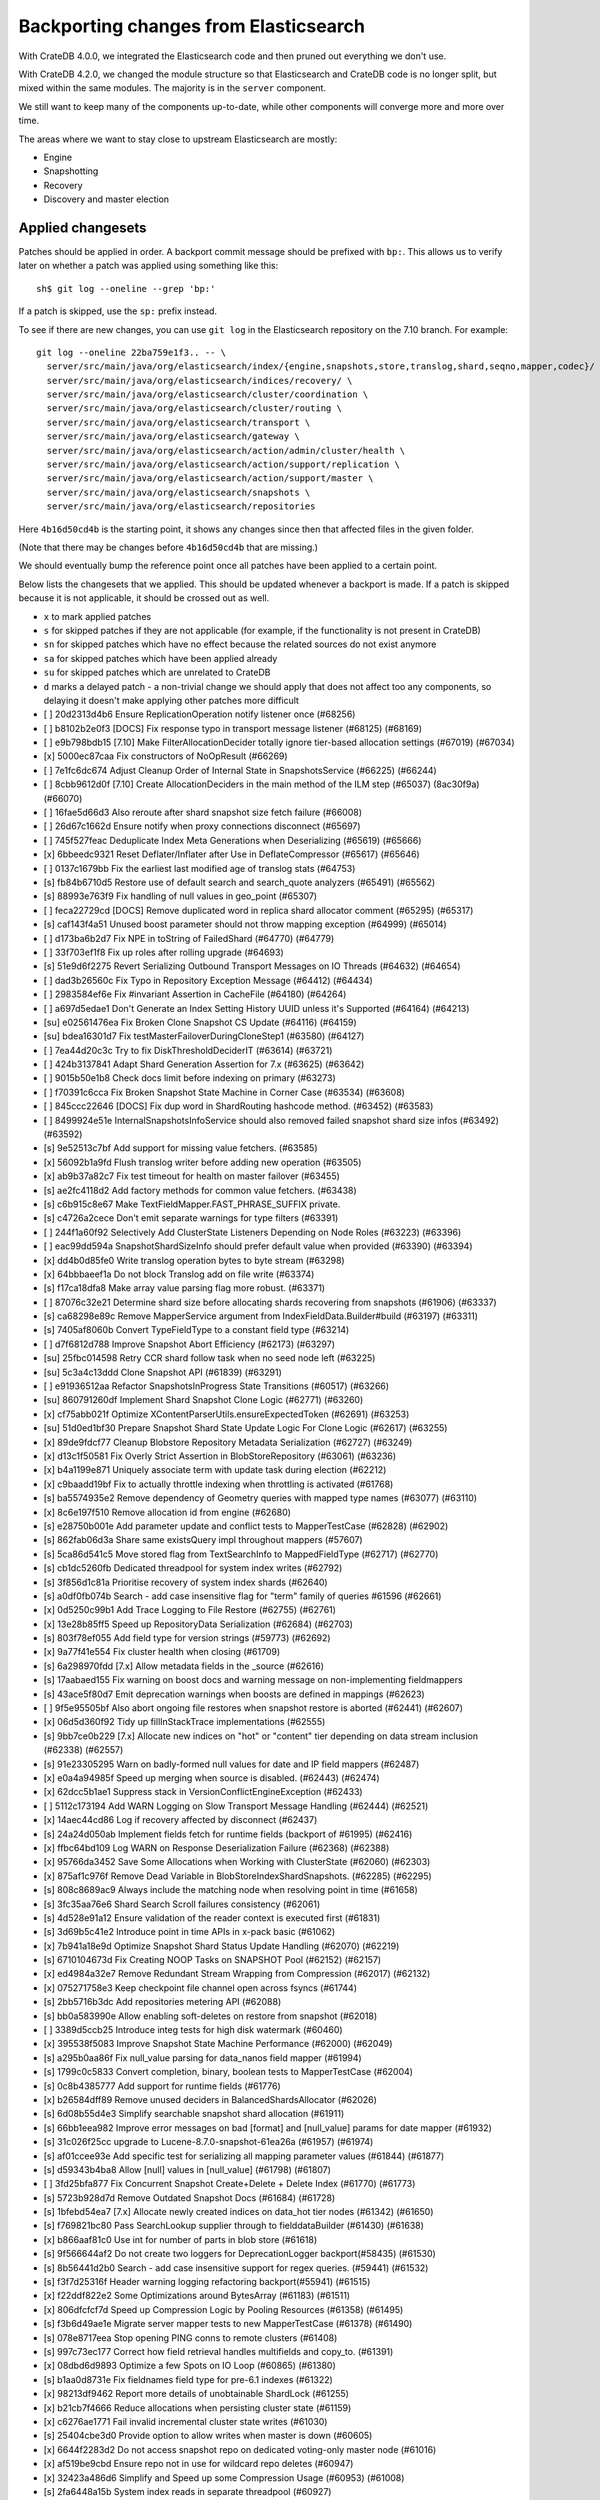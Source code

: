 ======================================
Backporting changes from Elasticsearch
======================================

With CrateDB 4.0.0, we integrated the Elasticsearch code and then pruned out
everything we don't use.

With CrateDB 4.2.0, we changed the module structure so that Elasticsearch and
CrateDB code is no longer split, but mixed within the same modules. The
majority is in the ``server`` component.

We still want to keep many of the components up-to-date, while other
components will converge more and more over time.

The areas where we want to stay close to upstream Elasticsearch are mostly:

- Engine
- Snapshotting
- Recovery
- Discovery and master election


Applied changesets
==================

Patches should be applied in order. A backport commit message should be
prefixed with ``bp:``. This allows us to verify later on whether a patch was
applied using something like this::

    sh$ git log --oneline --grep 'bp:'

If a patch is skipped, use the ``sp:`` prefix instead.

To see if there are new changes, you can use ``git log`` in the Elasticsearch
repository on the 7.10 branch. For example::

    git log --oneline 22ba759e1f3.. -- \
      server/src/main/java/org/elasticsearch/index/{engine,snapshots,store,translog,shard,seqno,mapper,codec}/ \
      server/src/main/java/org/elasticsearch/indices/recovery/ \
      server/src/main/java/org/elasticsearch/cluster/coordination \
      server/src/main/java/org/elasticsearch/cluster/routing \
      server/src/main/java/org/elasticsearch/transport \
      server/src/main/java/org/elasticsearch/gateway \
      server/src/main/java/org/elasticsearch/action/admin/cluster/health \
      server/src/main/java/org/elasticsearch/action/support/replication \
      server/src/main/java/org/elasticsearch/action/support/master \
      server/src/main/java/org/elasticsearch/snapshots \
      server/src/main/java/org/elasticsearch/repositories


Here ``4b16d50cd4b`` is the starting point, it shows any changes since then
that affected files in the given folder.

(Note that there may be changes before ``4b16d50cd4b`` that are missing.)

We should eventually bump the reference point once all patches have been
applied to a certain point.

Below lists the changesets that we applied. This should be updated whenever a
backport is made. If a patch is skipped because it is not applicable, it
should be crossed out as well.

- ``x`` to mark applied patches
- ``s`` for skipped patches if they are not applicable (for example, if the
  functionality is not present in CrateDB)
- ``sn`` for skipped patches which have no effect because the related sources
  do not exist anymore
- ``sa`` for skipped patches which have been applied already
- ``su`` for skipped patches which are unrelated to CrateDB
- ``d`` marks a delayed patch - a non-trivial change we should apply that
  does not affect too any components, so delaying it doesn't make applying
  other patches more difficult

- [ ] 20d2313d4b6 Ensure ReplicationOperation notify listener once (#68256)
- [ ] b8102b2e0f3 [DOCS] Fix response typo in transport message listener (#68125) (#68169)
- [ ] e9b798bdb15 [7.10] Make FilterAllocationDecider totally ignore tier-based allocation settings (#67019) (#67034)
- [x] 5000ec87caa Fix constructors of NoOpResult (#66269)
- [ ] 7e1fc6dc674 Adjust Cleanup Order of Internal State in SnapshotsService (#66225) (#66244)
- [ ] 8cbb9612d0f [7.10] Create AllocationDeciders in the main method of the ILM step (#65037) (8ac30f9a) (#66070)
- [ ] 16fae5d66d3 Also reroute after shard snapshot size fetch failure (#66008)
- [ ] 26d67c1662d Ensure notify when proxy connections disconnect (#65697)
- [ ] 745f527feac Deduplicate Index Meta Generations when Deserializing (#65619) (#65666)
- [x] 6bbeedc9321 Reset Deflater/Inflater after Use in DeflateCompressor (#65617) (#65646)
- [ ] 0137c1679bb Fix the earliest last modified age of translog stats (#64753)
- [s] fb84b6710d5 Restore use of default search and search_quote analyzers (#65491) (#65562)
- [s] 88993e763f9 Fix handling of null values in geo_point (#65307)
- [ ] feca22729cd [DOCS] Remove duplicated word in replica shard allocator comment (#65295) (#65317)
- [s] caf143f4a51 Unused boost parameter should not throw mapping exception (#64999) (#65014)
- [ ] d173ba6b2d7 Fix NPE in toString of FailedShard (#64770) (#64779)
- [ ] 33f703ef1f8 Fix up roles after rolling upgrade (#64693)
- [s] 51e9d6f2275 Revert Serializing Outbound Transport Messages on IO Threads (#64632) (#64654)
- [ ] dad3b26560c Fix Typo in Repository Exception Message (#64412) (#64434)
- [ ] 2983584ef6e Fix #invariant Assertion in CacheFile (#64180) (#64264)
- [ ] a697d5edae1 Don't Generate an Index Setting History UUID unless it's Supported (#64164) (#64213)
- [su] e02561476ea Fix Broken Clone Snapshot CS Update (#64116) (#64159)
- [su] bdea16301d7 Fix testMasterFailoverDuringCloneStep1 (#63580) (#64127)
- [ ] 7ea44d20c3c Try to fix DiskThresholdDeciderIT (#63614) (#63721)
- [ ] 424b3137841 Adapt Shard Generation Assertion for 7.x (#63625) (#63642)
- [ ] 9015b50e1b8 Check docs limit before indexing on primary (#63273)
- [ ] f70391c6cca Fix Broken Snapshot State Machine in Corner Case (#63534) (#63608)
- [ ] 845ccc22646 [DOCS] Fix dup word in ShardRouting hashcode method. (#63452) (#63583)
- [ ] 8499924e51e InternalSnapshotsInfoService should also removed failed snapshot shard size infos (#63492) (#63592)
- [s] 9e52513c7bf Add support for missing value fetchers. (#63585)
- [x] 56092b1a9fd Flush translog writer before adding new operation (#63505)
- [x] ab9b37a82c7 Fix test timeout for health on master failover (#63455)
- [s] ae2fc4118d2 Add factory methods for common value fetchers. (#63438)
- [s] c6b915c8e67 Make TextFieldMapper.FAST_PHRASE_SUFFIX private.
- [s] c4726a2cece Don't emit separate warnings for type filters (#63391)
- [ ] 244f1a60f92 Selectively Add ClusterState Listeners Depending on Node Roles (#63223) (#63396)
- [ ] eac99dd594a SnapshotShardSizeInfo should prefer default value when provided (#63390) (#63394)
- [x] dd4b0d85fe0 Write translog operation bytes to byte stream (#63298)
- [x] 64bbbaeef1a Do not block Translog add on file write (#63374)
- [s] f17ca18dfa8 Make array value parsing flag more robust. (#63371)
- [ ] 87076c32e21 Determine shard size before allocating shards recovering from snapshots (#61906) (#63337)
- [s] ca68298e89c Remove MapperService argument from IndexFieldData.Builder#build (#63197) (#63311)
- [s] 7405af8060b Convert TypeFieldType to a constant field type (#63214)
- [ ] d7f6812d788 Improve Snapshot Abort Efficiency (#62173) (#63297)
- [su] 25fbc014598 Retry CCR shard follow task when no seed node left (#63225)
- [su] 5c3a4c13ddd Clone Snapshot API (#61839) (#63291)
- [ ] e91936512aa Refactor SnapshotsInProgress State Transitions (#60517) (#63266)
- [su] 860791260df Implement Shard Snapshot Clone Logic (#62771) (#63260)
- [x] cf75abb021f Optimize XContentParserUtils.ensureExpectedToken (#62691) (#63253)
- [su] 51d0ed1bf30 Prepare Snapshot Shard State Update Logic For Clone Logic (#62617) (#63255)
- [x] 89de9fdcf77 Cleanup Blobstore Repository Metadata Serialization (#62727) (#63249)
- [x] d13c1f50581 Fix Overly Strict Assertion in BlobStoreRepository (#63061) (#63236)
- [x] b4a1199e871 Uniquely associate term with update task during election (#62212)
- [x] c9baadd19bf Fix to actually throttle indexing when throttling is activated (#61768)
- [s] ba5574935e2 Remove dependency of Geometry queries with mapped type names (#63077) (#63110)
- [x] 8c6e197f510 Remove allocation id from engine (#62680)
- [s] e28750b001e Add parameter update and conflict tests to MapperTestCase (#62828) (#62902)
- [s] 862fab06d3a Share same existsQuery impl throughout mappers (#57607)
- [s] 5ca86d541c5 Move stored flag from TextSearchInfo to MappedFieldType (#62717) (#62770)
- [s] cb1dc5260fb Dedicated threadpool for system index writes (#62792)
- [s] 3f856d1c81a Prioritise recovery of system index shards (#62640)
- [s] a0df0fb074b Search - add case insensitive flag for "term" family of queries #61596 (#62661)
- [x] 0d5250c99b1 Add Trace Logging to File Restore (#62755) (#62761)
- [x] 13e28b85ff5 Speed up RepositoryData Serialization (#62684) (#62703)
- [s] 803f78ef055 Add field type for version strings (#59773) (#62692)
- [x] 9a77f41e554 Fix cluster health when closing (#61709)
- [s] 6a298970fdd [7.x] Allow metadata fields in the _source (#62616)
- [s] 17aabaed155 Fix warning on boost docs and warning message on non-implementing fieldmappers
- [s] 43ace5f80d7 Emit deprecation warnings when boosts are defined in mappings (#62623)
- [ ] 9f5e95505bf Also abort ongoing file restores when snapshot restore is aborted (#62441) (#62607)
- [x] 06d5d360f92 Tidy up fillInStackTrace implementations (#62555)
- [s] 9bb7ce0b229 [7.x] Allocate new indices on "hot" or "content" tier depending on data stream inclusion (#62338) (#62557)
- [s] 91e23305295 Warn on badly-formed null values for date and IP field mappers (#62487)
- [x] e0a4a94985f Speed up merging when source is disabled. (#62443) (#62474)
- [x] 62dcc5b1ae1 Suppress stack in VersionConflictEngineException (#62433)
- [ ] 5112c173194 Add WARN Logging on Slow Transport Message Handling (#62444) (#62521)
- [x] 14aec44cd86 Log if recovery affected by disconnect (#62437)
- [s] 24a24d050ab Implement fields fetch for runtime fields (backport of #61995) (#62416)
- [x] ffbc64bd109 Log WARN on Response Deserialization Failure (#62368) (#62388)
- [x] 95766da3452 Save Some Allocations when Working with ClusterState (#62060) (#62303)
- [x] 875af1c976f Remove Dead Variable in BlobStoreIndexShardSnapshots. (#62285) (#62295)
- [s] 808c8689ac9 Always include the matching node when resolving point in time  (#61658)
- [s] 3fc35aa76e6 Shard Search Scroll failures consistency (#62061)
- [s] 4d528e91a12 Ensure validation of the reader context is executed first (#61831)
- [s] 3d69b5c41e2 Introduce point in time APIs in x-pack basic (#61062)
- [x] 7b941a18e9d Optimize Snapshot Shard Status Update Handling (#62070) (#62219)
- [s] 6710104673d Fix Creating NOOP Tasks on SNAPSHOT Pool (#62152) (#62157)
- [x] ed4984a32e7 Remove Redundant Stream Wrapping from Compression (#62017) (#62132)
- [x] 075271758e3 Keep checkpoint file channel open across fsyncs (#61744)
- [s] 2bb5716b3dc Add repositories metering API (#62088)
- [s] bb0a583990e Allow enabling soft-deletes on restore from snapshot (#62018)
- [ ] 3389d5ccb25 Introduce integ tests for high disk watermark (#60460)
- [x] 395538f5083 Improve Snapshot State Machine Performance (#62000) (#62049)
- [s] a295b0aa86f Fix null_value parsing for data_nanos field mapper (#61994)
- [s] 1799c0c5833 Convert completion, binary, boolean tests to MapperTestCase (#62004)
- [s] 0c8b4385777 Add support for runtime fields (#61776)
- [x] b26584dff89 Remove unused deciders in BalancedShardsAllocator (#62026)
- [s] 6d08b55d4e3 Simplify searchable snapshot shard allocation (#61911)
- [s] 66bb1eea982 Improve error messages on bad [format] and [null_value] params for date mapper (#61932)
- [s] 31c026f25cc upgrade to Lucene-8.7.0-snapshot-61ea26a (#61957) (#61974)
- [s] af01ccee93e Add specific test for serializing all mapping parameter values (#61844) (#61877)
- [s] d59343b4ba8 Allow [null] values in [null_value] (#61798) (#61807)
- [ ] 3fd25bfa877 Fix Concurrent Snapshot Create+Delete + Delete Index (#61770) (#61773)
- [s] 5723b928d7d Remove Outdated Snapshot Docs (#61684) (#61728)
- [s] 1bfebd54ea7 [7.x] Allocate newly created indices on data_hot tier nodes (#61342) (#61650)
- [s] f769821bc80 Pass SearchLookup supplier through to fielddataBuilder (#61430) (#61638)
- [x] b866aaf81c0 Use int for number of parts in blob store (#61618)
- [s] 9f566644af2 Do not create two loggers for DeprecationLogger backport(#58435)  (#61530)
- [s] 8b56441d2b0 Search - add case insensitive support for regex queries. (#59441) (#61532)
- [s] f3f7d25316f Header warning logging refactoring backport(#55941) (#61515)
- [x] f22ddf822e2 Some Optimizations around BytesArray (#61183) (#61511)
- [x] 806dfcfcf7d Speed up Compression Logic by Pooling Resources (#61358) (#61495)
- [s] f3b6d49ae1e Migrate server mapper tests to new MapperTestCase (#61378) (#61490)
- [s] 078e8717eea Stop opening PING conns to remote clusters (#61408)
- [s] 997c73ec177 Correct how field retrieval handles multifields and copy_to. (#61391)
- [x] 08dbd6d9893 Optimize a few Spots on IO Loop (#60865) (#61380)
- [s] b1aa0d8731e Fix fieldnames field type for pre-6.1 indexes (#61322)
- [x] 98213df9462 Report more details of unobtainable ShardLock (#61255)
- [x] b21cb7f4666 Reduce allocations when persisting cluster state (#61159)
- [x] c6276ae1771 Fail invalid incremental cluster state writes (#61030)
- [s] 25404cbe3d0 Provide option to allow writes when master is down (#60605)
- [x] 6644f2283d2 Do not access snapshot repo on dedicated voting-only master node (#61016)
- [x] af519be9cbd Ensure repo not in use for wildcard repo deletes (#60947)
- [x] 32423a486d6 Simplify and Speed up some Compression Usage (#60953) (#61008)
- [s] 2fa6448a15b System index reads in separate threadpool (#60927)
- [s] a93be8d5771 Handle nested arrays in field retrieval. (#60981)
- [s] 3e2dfc6eac0 Remove GCS Bucket Exists Check (#60899) (#60914)
- [s] 0286d0a769e Move distance_feature query building into MFT (#60614) (#60846)
- [s] f44c28b5951 Deprecate and ignore join timeout (#60872)
- [x] 1f49e0b9d01 Fix testRerouteOccursOnDiskPassingHighWatermark (#60869)
- [x] 2f76c48ea71 Propagate forceExecution when acquiring permit (#60634)
- [s] b4044004aa4 Add recovery state tracking for Searchable Snapshots (#60751)
- [x] ebfb93ff264 Improve some BytesStreamOutput Usage (#60730) (#60736)
- [s] 9f6f66f1567 Fail searchable snapshot shards on invalid license (#60722)
- [s] b3ae5d26bd1 Move mapper validation to the mappers themselves (#60072) (#60649)
- [x] 212ce22d155 Optimize CS Persistence Stream Use (#60643) (#60647)
- [x] 3409e019d23 Ignore shutdown when retrying recoveries (#60586)
- [s] 2cde43b799d Allows nanosecond resolution in search_after (backport of #60328) (#60426)
- [x] d2ddf8cd6a1 Improve deserialization failure logging (#60577)
- [x] 3270cb3088c More Efficient Writes for Snapshot Shard Generations (#60458) (#60575)
- [s] 204efe9387c Add Repository Setting to Disable Writing index.latest (#60448) (#60576)
- [s] 8ac81a3447d Remove IndexFieldData#clear since it is unused. (#60475)
- [x] a2c49a4f02d Reduce Heap Use during Shard Snapshot (#60370) (#60440)
- [x] 8429b4ace88 Fix Queued Snapshot Deletes After Finalization Failure (#60285) (#60379)
- [s] 1f6a3765e46 Fix NPE in SnapshotsInProgress Constructor (#60355)
- [x] 753fd4f6bc3 Cleanup and optimize More Serialization Spots (#59959) (#60331)
- [s] c7bfb5de41b Add search `fields` parameter to support high-level field retrieval. (#60258)
- [x] 9450ea08b4d Log and track open/close of transport connections (#60297)
- [x] d39622e17ec Stop Serializing RepositoryData Twice when Writing (#60107) (#60269)
- [x] a55c869aab3 Properly document keepalive and other tcp options (#60216)
- [x] cb4c21fa7bd [DOCS] Fix typo in adapt auto expand replica comments (#60187) (#60239)
- [x] 196ed6b90ec Remove Mostly Redundant Deleting in FsBlobContainer (#60117) (#60195)
- [x] bf7e53a91e1 Remove node-level canAllocate override (#59389)
- [x] ebb66778158 Formalize and Streamline Buffer Sizes used by Repositories (#59771) (#60051)
- [ ] c06c9fb9666 Fix BwC Snapshot INIT Path (#60006)
- [s] a0ad1a196b2 Wrap up building parametrized TypeParsers (#59977)
- [s] 19fe3e511fc Deprecate camel case date format backport(#59555) (#59948)
- [x] e37bfe8a5f0 Stop Checking if Segment Data Blob Exists before Write (#59905) (#59971)
- [x] cefaa17c52c Simplify CheckSumBlobStoreFormat and make it more Reusable (#59888) (#59950)
- [x] 5b92596fad5 Cleanup and Optimize Multiple Serialization Spots (#59626) (#59936)
- [s] 8647872a1e5 Simplify structure for parsing points. (#59938)
- [x] 65f6fb8e94f Shortcut mapping update if the incoming mapping version is the same as the current mapping version (#59517) (#59772)
- [s] 343053c0a7f Fix compilation in Eclipse (backport #59675)
- [s] 27067de6991 Make MappedFieldType#meta final (#59383)
- [x] b599f7a9c07 Fix estimate size of translog operations (#59206)
- [s] 2b70758a052 Correct type parametrization in geo mappers. (#59583)
- [x] cc7093645cc Cleanup some Serialization Code around Snapshots (#59532) (#59606)
- [x] b8d73a1e7ee Default gateway.auto_import_dangling_indices to false (#59302)
- [s] 691759fb1fc Validate snapshot UUID during restore (#59601)
- [ ] 2dd086445c3 Enable Fully Concurrent Snapshot Operations (#56911) (#59578)
- [x] 06d94cbb2ac Fix TODO about Spurious FAILED Snapshots (#58994) (#59576)
- [x] e1014038e90 Simplify Repository.finalizeSnapshot Signature (#58834) (#59574)
- [x] 16a47e0d089 Simplify SnapshotsInProgress Construction (#58893) (#59573)
- [x] 68a199f75fe Minor Cleanup Dead Code Snapshotting (#57716) (#59569)
- [x] d456f7870a7 Deduplicate Index Metadata in BlobStore (#50278) (#59514)
- [s] 408a07f96a6 Separate coordinating and primary bytes in stats (#59487)
- [s] 1a24916fef8 Enable replication retries on 7.9+ (#59546)
- [x] 0e3d87ab54b Add Assertions on CS Application in Snapshot Logic (#58681) (#59511)
- [x] 81e96954d01 Improve Efficiency of SnapshotsService CS Apply (#56874) (#59508)
- [s] 623df95a323 Adding indexing pressure stats to node stats API (#59467)
- [s] 68d56fa7dba Implement rejections in `WriteMemoryLimits` (#59451)
- [s] eb0b28dd1d6 Move getPointReaderOrNull into AggregatorBase (#58769) (#59455)
- [x] 64c5f70a2d4 Remove Needless Context Switches on Loading RepositoryData (#56935) (#59452)
- [x] bde92fc5fcc Remove Needless Context Switch From Snapshot Finalization (#56871) (#59443)
- [x] 31be3a36452 More Efficient Snapshot State Handling (#56669) (#59430)
- [s] b1b7bf39122 Make data streams a basic licensed feature. (#59392)
- [s] bd01fd107ce Revert "Migrate CompletionFieldMapper to parametrized format (#59291)"
- [x] 4e574a7136c Remove Dead Code from Closed Index Snapshot Logic (#56764) (#59398)
- [s] 19ba6c39d27 Migrate CompletionFieldMapper to parametrized format (#59291)
- [x] 08b54feaaf2 Remove Snapshot INIT Step (#55918) (#59374)
- [s] c810a4a12e8 Continue to accept unused 'universal' params in <8.0 indexes (#59381)
- [x] 483386136d9 Move all Snapshot Master Node Steps to SnapshotsService (#56365) (#59373)
- [x] f4caadd239f MappedFieldType no longer requires equals/hashCode/clone (#59212)
- [x] d56fc72ee5b Fix node health-check-related test failures (#59277)
- [s] 67a27e2b9d4 Add declarative parameters to FieldMappers (#58663)
- [x] 6a0f7411e25 Do not release safe commit with CancellableThreads (#59182)
- [s] 17bd5592537 Fix the timestamp field of a data stream to @timestamp (#59210)
- [x] 9268b257895 Add Check for Metadata Existence in BlobStoreRepository (#59141) (#59216)
- [x] ef5c397c0f6 Sending operations concurrently in peer recovery (#58018)
- [x] de6ac6aea6d Fix recovery stage transition with sync_id (#57754)
- [x] 46c8d00852d Remove nodes with read-only filesystems (#52680) (#59138)
- [x] 1ced3f0eb38 Extract recovery files details to its own class (#59121)
- [x] 0752a86fe58 Enforce higher priority for RepositoriesService ClusterStateApplier (#59040)
- [x] 00ed31d000f Remove IndexShardRoutingTable#primaryAsList (#59044)
- [s] f0dd9b4ace6 Add data stream timestamp validation via metadata field mapper (#59002)
- [s] c1781bc7e7a [7.x] Add include_data_streams flag for authorization (#59008)
- [s] d22dd437f18 Fix Two Common Zero Len Array Instantiations (#58944) (#58993)
- [d] dc9e364ff2d Count coordinating and primary bytes as write bytes (#58984)
- [s] 1ef2cd7f1ad Add memory tracking to queued write operations (#58957)
- [x] be804b765d8 Avoid flipping translog header version (#58866)
- [s] d516959774c Re-enable support for array-valued geo_shape fields. (#58786) (#58943)
- [s] 0cd1dc31433 Percolator keyword fields should not store norms (#58899)
- [s] 5e49ee800ec Drop rewriting in date_histogram (backport of #57836) (#58875)
- [s] 3ba16e0f39e Move MappedFieldType#getSearchAnalyzer and #getSearchQuoteAnalyzer to TextSearchInfo (#58830)
- [s] 2c275913b97 [7.x] Week based parsing for ingest date processor (#58597) (#58802)
- [x] 15c85b29fd9 Account for recovery throttling when restoring snapshot (#58658) (#58811)
- [x] 3a234d26691 Account for remaining recovery in disk allocator (#58800)
- [s] ab65a57d700 Merge mappings for composable index templates (#58709)
- [x] b52a7641439 Fix NPE in SnapshotService CS Application (#58680) (#58735)
- [s] 95d85f29f80 Fix Snapshots Capturing Incomplete Datastreams (#58630) (#58656)
- [s] 4f2f257b12c Fix DataStream Handling on Restore of Global Metadata (#58631) (#58649)
- [x] 090211f7680 Fix Incorrect Snapshot Shar Status for DONE Shards in Running Snapshots (#58390) (#58593)
- [x] eaa60b7c54e [Docs] Fix return tuple element order (#58463)
- [x] 468e559ff7d Fix Memory Leak From Master Failover During Snapshot (#58511) (#58560)
- [s] 52ad5842a95 Introduce node.roles setting (#58512)
- [x] 9e4c5d1dded Cleaner Handling of Snapshot Related null Custom Values in CS (#58382) (#58501)
- [s] d5ac3bb87f7 Field capabilities - make `keyword` a family of field types (#58315) (#58483)
- [s] d251a482e9a Move MappedFieldType.similarity() to TextSearchInfo (#58439)
- [x] affc3954e6d [DOCS] Fix typo in RoutingNode comment (#58079) (#58454)
- [s] 8ebd341710e Add text search information to MappedFieldType (#58230) (#58432)
- [s] 943efb78fd7 Save Shard ID Serializations in Bulk Requests (#56209) (#58414)
- [x] 256b660f0a0 Remove anonymous PublicationContext implementation (#58412)
- [x] 519d1278e23 Make FieldTypeLookup immutable (#58162) (#58411)
- [s] a44dad9fbb4 [7.x] Add support for snapshot and restore to data streams (#57675) (#58371)
- [s] 4b8cf2af6a8 Add serialization test for FieldMappers when include_defaults=true (#58235) (#58328)
- [x] ca2d12d039b Remove Settings parameter from FieldMapper base class (#58237)
- [x] 2074412d79f Retry failed replication due to transient errors (#56230)
- [s] 5ddea03de77 Remove needless termsQuery implementation from StringFieldType (#57609)
- [x] b6585f2b513 Add new extensions for Lucene86 points codec to FsDirectoryFactory (#58226) (#58233)
- [x] 85be78b6249 Fix Snapshot Abort Not Waiting for Data Nodes (#58214) (#58228)
- [s] 03369e09805 Implement dangling indices API (#58176)
- [s] c6acc7c976f Correctly deal with aliases when retrieving lucene FieldType
- [s] 12a3f6dfca2 MappedFieldType should not extend FieldType (#58160)
- [x] a5bc5ae030b Don't log on RetentionLeaseSync error handler (#58157)
- [x] 1a48983a562 Fix Running TranslogOps on CS Thread (#58056) (#58076)
- [s] 8bd0147ba79 Correct how meta-field is defined for pre 7.8 hits (#57951)
- [x] f950c121bb6 Hide AlreadyClosedException on IndexCommit release (#57986)
- [s] 16e230dcb85 Update to lucene snapshot e7c625430ed (#57981)
- [s] 80f221e920d Use clean thread context for transport and applier service (#57792) (#57914)
- [x] fe85bdbe6f6 Fix Remote Recovery Being Retried for Removed Nodes (#57608) (#57913)
- [x] d5794204525 Stop Serializing Exceptions in SnapshotInfo (#57866) (#57898)
- [s] 9eec819c5b1 Revert "Use clean thread context for transport and applier service (#57792)"
- [s] 8199956937d Revert "Assert on request headers only (#57792)"
- [x] 8119b965178 Fix stalled send translog ops request (#57859)
- [x] c17121428ee Fix translog ops action name in channel listener (#57854)
- [s] b5d3565214d Assert on request headers only (#57792)
- [s] 259be236cfa Use clean thread context for transport and applier service (#57792)
- [x] 952cf770ed6 Reestablish peer recovery after network errors (#57827)
- [x] 0987c0a5f3d Fix Broken Numeric Shard Generations in RepositoryData (#57813) (#57821)
- [s] 70e63a365a6 Refactor how to determine if a field is metafield (#57378) (#57771)
- [s] 004eb8bd7e4 Fix Bug With RepositoryData Caching (#57785) (#57800)
- [s] 5a4e5a1e9d3 Handle `cluster.max_shards_per_node` in YAML config (#57234)
- [s] 80d1b12fa3e Restore ThreadContext after Serializing OutboundMessage (#57659) (#57681)
- [x] fc4dd6d6813 Timeout health API on busy master (#57587)
- [s] e0a15e8dc4a Remove the 'array value parser' marker interface. (#57571) (#57622)
- [s] e50f5140921 IndexFieldData should hold the ValuesSourceType (#57373) (#57532)
- [s] ba2d70d8eb6 Serialize Outbound Messages on IO Threads (#56961) (#57080)
- [x] 9bc9d01b841 Do not Block Snapshot Thread Pool Fully During Restore or Snapshot (#57360) (#57511)
- [s] 7aad4f6470f Store parsed mapping settings in IndexSettings (#57492)
- [x] 59570eaa7db Fix Local Translog Recovery not Updating Safe Commit in Edge Case (#57350) (#57380)
- [x] e4fd78f866c Remove Overly Strict Safety Mechnism in Shard Snapshot Logic (#57227) (#57362)
- [s] 04ef39da778 Change cluster info actions to be able to resolve data streams. (#57343)
- [s] 75868ea915d Catch InputCoercionException thrown by Jackson parser (#57287) (#57330)
- [s] 10e1dc199dc Revert "Remove unused logic from FieldNamesFieldMapper. (#56834)"
- [s] 5b08eaf90cb Fix trimUnsafeCommits for indices created before 6.2 (#57187)
- [x] d6b79bcd95e Remove Mapper.updateFieldType() (#57151)
- [s] 343fb699a4c Remove unused logic from FieldNamesFieldMapper. (#56834)
- [x] dde75b0f64e Fix Confusing Exception on Shard Snapshot Abort (#57116) (#57117)
- [x] 5569137ae3c Flatten ReleaseableBytesReference Object Trees (#57092) (#57109)
- [x] 9fa60f7367b Add History UUID Index Setting (#56930) (#57104)
- [x] d8165a3439b Turn off translog retention only when shard started (#57063)
- [x] 1dabdd9a201 Close channel on handshake error with old version (#56989) (#57025)
- [s] 99f7115f228 Revert "Close channel on handshake error with old version (#56989)"
- [s] c81a189da95 Close channel on handshake error with old version (#56989)
- [s] fb000d6cf4e Simplify range query methods for range types. (#56976)
- [x] 18bfbeda297 Move merge compatibility logic from MappedFieldType to FieldMapper (#56915)
- [x] 46e5c37267c Remove Dead Conditional from RoutingTable (#56870) (#56914)
- [x] 31f54c934e3 Relax Assertion About SnapshotsService Listeners (#56608) (#56863)
- [s] 195a5247d4b Prevent connection races in testEnsureWeReconnect (#56654)
- [s] a3e845cbad5 Suppress cluster UUID logs in 6.8/7.x upgrade (#56835)
- [s] d33d13f2bee Simplify generics on Mapper.Builder (#56747)
- [s] b718193a013 Clean up DocValuesIndexFieldData (#56372) (#56684)
- [s] 566b23c42ce Cancel task and descendants on channel disconnects (#56620)
- [s] 1ad83c37c4e Use index sort range query when possible. (#56710)
- [x] b4521d5183f upgrade to Lucene 8.6.0 snapshot (#56661)
- [x] 0a879b95d1d Save Bounds Checks in BytesReference (#56577) (#56621)
- [s] 9b64149ad22 [Geo] Refactor Point Field Mappers (#56060) (#56540)
- [x] 8e96e5c936a Use CollectionUtils.isEmpty where appropriate (#55910)
- [s] 9ae09570d87 Allow a number of broadcast transport actions to resolve data streams (#55726) (#56502)
- [s] 83739b5806e Backport: allow cluster health api to resolve data streams (#56425)
- [x] 8e9b69bfd79 Use snapshot information to build searchable snapshot store MetadataSnapshot (#56289) (#56403)
- [x] 085ff8c404c Add More Trace Logging to BlobStoreRepository (#56336) (#56401)
- [s] b84d1e2577b Improve logging around SniffConnectionStrategy (#56378)
- [x] 3bad5b3c01a Fix Noisy Logging during Snapshot Delete (#56264) (#56329)
- [s] e852bb29b76 Simplify signature of FieldMapper#parseCreateField. (#56144)
- [x] b9636713b1f Searchable Snapshots should respect max_restore_bytes_per_sec (#55952) (#56199)
- [x] 60d097e2626 Avoid copying file chunks in peer covery (#56072) (#56172)
- [s] 2ac32db6076 Move includeDataStream flag from IndicesOptions to IndexNameExpressionResolver.Context (#56151)
- [s] 6b5cf1b0318 For constant_keyword, make sure exists query handles missing values. (#55757)
- [x] e8ef44ce78a Allow Bulk Snapshot Deletes to Abort (#56009) (#56111)
- [x] e01b999ef03 Add Functionality to Consistently Read RepositoryData For CS Updates (#55773) (#56091)
- [x] 3a64ecb6bfe Allow Deleting Multiple Snapshots at Once (#55474) (#56083)
- [x] 69f50fe79f9 Improve same-shard allocation explanations (#56010)
- [s] 54dbea6c65c Improve RemoteConnectionManager consistency (#55759)
- [x] a508d3303d5 Ensure no circular reference in translog tragic exception (#55959)
- [x] 9eb67365002 Fix NullPointer when message shortcircuited (#55945)
- [x] 06b33457878 Avoid double-recovery when state recovery delayed
- [x] cd228095dfe Retry failed peer recovery due to transient errors (#55883)
- [x] cab7bcc1562 Disk decider respect watermarks for single data node (#55805) (#55847)
- [x] f38385ee257 Fix Leaking Listener When Closing NodeClient (#55676) (#55864)
- [x] 80662f31a1c Introduce mechanism to stub request handling (#55832)
- [s] 4bfd65a3750 Remove TODO around aggregating on _index.
- [x] b5916ac455c Ignore closed exception on refresh pending location listener (#55799)
- [x] fe9904fbea7 More Efficient Blobstore Metdata IO (#55777) (#55788)
- [x] 4403b690485 Fix NPE in Partial Snapshot Without Global State (#55776) (#55783)
- [x] 1a3f9e5a07c Return true for can_match on idle search shards (#55428)
- [s] b0e8a8a4d12 [Backport] Refactor Spatial Field Mappers (#55696)
- [x] dc899781f23 Fix Broken ExistingStoreRecoverySource Deserialization (#55657) (#55665)
- [x] d66af46724c Always use deprecateAndMaybeLog for deprecation warnings (#55319)
- [s] 08444555058 Add geo_shape mapper supporting doc-values in Spatial Plugin (#55037) (#55500)
- [x] db7eb8e8fff Remove Redundant CS Update on Snapshot Finalization (#55276) (#55528)
- [x] be60d504520 Allow searching of snapshot taken while indexing (#55511)
- [s] 3cc4e0dd09b Retry follow task when remote connection queue full (#55314)
- [x] 9e3b813b629 Ensure not to open directory reader on transport thread (#55419)
- [x] a0763d958d1 Make RepositoryData Less Memory Heavy (#55293) (#55468)
- [x] 4d543a569fa Add Snapshot Resiliency Test for Master Failover during Delete (#54866) (#55456)
- [x] 258f4b3be3c Fix Incorrect Concurrent SnapshotException on Master Failover (#54877) (#55448)
- [x] 60b8a5dabab Exclude Snapshot Shard Status Update Requests from Circuit Breaker (#55376) (#55383)
- [s] 417d5f20099 Make data streams in APIs resolvable. (#55337)
- [s] 22c55180c11 [7.x] Backport ValuesSourceRegistry and related work (#54922)
- [s] d7cded8d7a5 Fix updating include_in_parent/include_in_root of nested field. (#55326)
- [x] 7941f4a47e4 Add RepositoriesService to createComponents() args (#54814)
- [x] 8a565c4fa61 Voting config exclusions should work with absent nodes (#55291)
- [x] 2f91e2aab78 Fix Race in Snapshot Abort (#54873) (#55233)
- [x] d8b43c62838 Make Snapshot Deletes Less Racy (#54765) (#55226)
- [x] 156e5aa77f0 Fix testKeepTranslogAfterGlobalCheckpoint (#55868)
- [x] e164c9aaee5 Remove Redundant Cluster State during Snapshot INIT + Master Failover (#54420) (#55208)
- [x] 48048646e79 Move Snapshot Status Related Method to Appropriate Places (#54558) (#55209)
- [s] a610513ec76 Provide repository-level stats for searchable snapshots (#55051)
- [s] 52bebec51f6 NodeInfo response should use a collection rather than fields (#54460) (#55132)
- [s] 98fba920226 Fail sniff  process if no connections opened (#54934)
- [x] 65713743c2a Update translog policy before the next safe commit (#54839)
- [x] 619028c33e0 Implement transport circuit breaking in aggregator (#54927)
- [s] 475b210eec4 Improve guidance on removing default mappings. (#54915)
- [x] c7053ef824f Use TransportChannel in TransportHandshaker (#54921)
- [x] 9cf2406cf14 Move network stats marking into InboundPipeline (#54908)
- [x] 4d36917e526  Merge feature/searchable-snapshots branch into 7.x (#54803)  (#54825)
- [s] 2fdbed7797a Broadcast cancellation to only nodes have outstanding child tasks (#54312)
- [s] 5fb76022276 Disallow changing 'enabled' on the root mapper. (#54681)
- [x] 6d976e14684 Resolve some coordination-layer TODOs (#54511)
- [x] 5e3b6ab82b8 Use VotingConfiguration#of where possible (#54507)
- [x] 63e5f2b765f Rename META_DATA to METADATA
- [sa] 5fcda57b37f Rename MetaData to Metadata in all of the places (#54519)
- [s] c9db2de41da [7.x] Comprehensively test supported/unsupported field type:agg combinations (#54451)
- [s] c38e125425e Remove Redundant Documentation on SnapshotsService (#54482) (#54505)
- [x] 915435bbe48 Fix issue with pipeline releasing bytes early (#54474)
- [x] 9392fca36a0 Improve Snapshot Abort Behavior (#54256) (#54410)
- [x] 2ccddbfa88e Move transport decoding and aggregation to server (#54360)
- [x] 14b5daad7c9 Fix Snapshot Completion Listener Lost on Master Failover (#54286) (#54330)
- [x] 32fa90c9bac Fix ClusterHealthIT.testHealthOnMasterFailover (#54170) (#54177)
- [x] 0d30b48613a Disallow negative TimeValues (#53913)
- [s] 3b4751bdb72 Avoid I/O operations when rewriting shard search request (#54044) (#54139)
- [s] 381d7586e40 Introduce formal role for remote cluster client (#54138)
- [s] b21b7fb09b7 Allow proxy mode server name to be updated (#54107)
- [s] 6a60f85bba1 Wildcard field - add normalizer support (#53851) (#54109)
- [s] e006d1f6cfc Use special XContent registry for node tool (#54050)
- [s] caefa78513d Align remote info api with new settings (#54102)
- [s] 1c1730facd4 Mask wildcard query special characters on keyword queries (#53127) (#53512)
- [s] d3cc5bff17d Give helpful message on remote connections disabled (#53690)
- [s] 960d1fb578d Revert "Introduce system index APIs for Kibana (#53035)" (#53992)
- [x] 5b9864db2c3 Better Incrementality for Snapshots of Unchanged Shards (#52182) (#53984)
- [s] efd18382066 Handle properly indexing rectangles that crosses the dateline (#53810) (#53947)
- [x] 879e26ec067 Describe STALE_STATE_CONFIG in ClusterFormationFH (#53878)
- [s] adfeb50a534 Use consistent threadpools in CoordinatorTests (#53868)
- [s] 4e6bbf6e3c5 Execute retention lease syncs under system context (#53838)
- [s] 7d3ac4f57d3 Revert "Apply cluster states in system context (#53785)"
- [s] 4178c57410f Apply cluster states in system context (#53785)
- [s] 4f1b2fd2b15 Add support for distance queries on geo_shape queries (#53466) (#53795)
- [s] b0884baf466 Geo shape query vs geo point backport (#53774)
- [x] 1615c4b3790 Fix testKeepTranslogAfterGlobalCheckpoint (#53704)
- [s] 9b3b08318d3 Remove unused import
- [s] bc5dae2713b Fix compilation in RoutingNode
- [x] 90ab949415e Improve performance of shards limits decider (#53577)
- [s] 6cc564d677a Restore off-heap loading for term dictionary in ReadOnlyEngine (#53713)
- [x] e7ae9ae596e Deprecate delaying state recovery for master nodes (#53646)
- [s] 71b703edd1e Rename AtomicFieldData to LeafFieldData (#53554)
- [x] 01d2339883d Invoke response handler on failure to send (#53631)
- [s] 881d0bfa8a8 Add server name to remote info API (#53634)
- [s] a906f8a0e4a Highlighters skip ignored keyword values (#53408) (#53604)
- [sa] 66374b61ca7 Remove extra code in allocation commands parsing (#53579)
- [s] b6c94fd73e8 Fix Term Vectors with artificial docs and keyword fields (#53504) (#53550)
- [s] 2438b899eb0 Support joda style date patterns in 7.x (#52555)
- [s] 9ada5083479 Fix date_nanos in composite aggs (backport of #53315) (#53347)
- [x] ac721938c22 Allow joining node to trigger term bump (#53338)
- [x] 7189c57b6cb Record Force Merges in Live Commit Data (#52694) (#53372)
- [x] 24f114766fb Fix doc_stats and segment_stats of ReadOnlyEngine (#53345)
- [s] 5c861cfe6e2 Upgrade to final lucene 8.5.0 snapshot (#53293)
- [x] 5e96d3e59ae Use given executor for global checkpoint listener (#53260)
- [s] c5738ae312a Notify refresh listeners on the calling thread (#53259)
- [s] f68917160e8 Fix RemoteConnectionManager size() method (#52823)
- [s] c610e0893db Introduce system index APIs for Kibana (#53035)
- [x] a154f9c657d Early return if no global checkpoint listeners (#53036)
- [s] 331d4bb0afe HybridDirectory should mmap postings. (#52641) (#52873)
- [s] 6aa9aaa2c62 Add validation for dynamic templates (#52890)
- [s] 1d1956ee93d Add size support to `top_metrics` (backport of #52662) (#52914)
- [s] 52fa4653003 Cache completion stats between refreshes (#52872)
- [x] 82ab1bc1ff4 Separate translog from index deletion conditions (#52556)
- [x] db6b9c21c71 Use local checkpoint to calculate min translog gen for recovery (#51905)
- [s] be8d704e2b3 Remove seeds depedency for remote cluster settings (#52829)
- [s] 1807f86751a Generalize how queries on `_index` are handled at rewrite time (#52815)
- [x] 9e38125464a Clarify when shard iterators get sorted (#52810)
- [s] d3c0a2f013d Improve the error message when loading text fielddata. (#52753)
- [s] 18663b0a85d Don't index ranges including NOW in percolator (#52748)
- [s] f993ef80f88 Move the terms index of `_id` off-heap. (#52518)
- [s] 96d603979b4 Upgrade Lucene to 8.5.0-snapshot-b01d7cb (#52584)
- [s] 0a09e159594 Add Caching for RepositoryData in BlobStoreRepository (#52341) (#52566)
- [x] 4bb780bc373 Refactor Inflexible Snapshot Repository BwC (#52365) (#52557)
- [x] 3afb5ca1330 Fix synchronization in ByteSizeCachingDirectory (#52512)
- [x] 0c7ae0217de Fix testPrepareIndexForPeerRecovery (#52245)
- [x] 5aa612c2759 Fix testRestoreLocalHistoryFromTranslog (#52441)
- [s] 8d2261fe479 Refactor GeoShapeIndexer by extracting polygon / line decomposers (#52422) (#52506)
- [x] 9d40277d4cb Deciders should not by default collect yes'es (#52438)
- [s] a742c58d45d Extract a ConnectionManager interface (#51722)
- [x] cc628748e10 Optimize FilterStreamInput for Network Reads (#52395) (#52403)
- [s] 146def8caad Implement top_metrics agg (#51155) (#52366)
- [s] 7efce22f19d Fix a DST error in date_histogram (backport #52016) (#52237)
- [s] dac720d7a16 Add a cluster setting to disallow expensive queries (#51385) (#52279)
- [x] 00b90982502 Ignore timeouts with single-node discovery (#52159)
- [s] 350288ddf83 Check dot-index rules after template application (#52087)
- [s] 28a8db730f4 In FieldTypeLookup, factor out flat object field logic. (#52091)
- [x] d8169e5fdcf Don't Upload Redundant Shard Files (#51729) (#52147)
- [x] 90eb6a020da Remove Redundant Loading of RepositoryData during Restore (#51977) (#52108)
- [x] b77ef1f61bc Cleanup some Dead Code in o.e.index.store (#52045) (#52084)
- [x] 337d73a7c6f Rename MapperService#fullName to fieldType.
- [s] 91e938ead81 Add Trace Logging of REST Requests (#51684) (#52015)
- [s] 0f333c89b9e Always rewrite search shard request outside of the search thread pool (#51708) (#51979)
- [x] 8d3e73b3a03 Add host address to BindTransportException message (#51269)
- [s] 337153b29fd Throw better exception on wrong `dynamic_templates` syntax (#51783) // we removed dynamic_templates
- [x] 21224caeaf2 Remove comparison to true for booleans (#51723)
- [x] 39a3a950de0 Simplify rebalancer's weight function (#51632)
- [x] 27c15d6ccd4 Fix InternalEngineTests.testSeqNoAndCheckpoints (#51630) (#51672)
- [s] 86f3b47299b Make `date_range` query rounding consistent with `date` (#50237) (#51741) // no date_range
- [x] 72ae0ca73fe Log exceptions in TcpTransport at DEBUG level (#51612)
- [x] 1064009e9d9 Allow Parallel Snapshot Restore And Delete (#51608) (#51666)
- [s] aae93a75780 Allow Repository Plugins to Filter Metadata on Create (#51472) (#51542) // we haven't added userMetaData yet
- [d] 89c2834b249 Deprecate creation of dot-prefixed index names except for hidden and system indices (#49959)
- [s] 9efa5be60e3 Password-protected Keystore Feature Branch PR (#51123) (#51510)
- [x] 2eeea21d849 Use Consistent ClusterState throughout Snapshot API Calls (#51464) (#51471)
- [x] af1ff52e701 Fix TransportMasterNodeAction not Retrying NodeClosedException (#51325) (#51437)
- [x] f0d8c785e32 Fix Inconsistent Shard Failure Count in Failed Snapshots (#51416) (#51426)
- [x] acf84b68cb0 Do not wrap soft-deletes reader for segment stats (#51331) // applied 24f114766fb
- [x] 4e8ab43a3e6 Simplify Snapshot Initialization (#51256) (#51344)
- [x] 157b352b476 Exclude nested documents in LuceneChangesSnapshot (#51279)
- [x] 7b4c2bfdc4b Fix Overly Optimistic Request Deduplication (#51270) (#51291)
- [x] 43ed244a043 Account soft-deletes in FrozenEngine (#51192) (#51229)
- [x] 694b8ab95dd Fix CorruptedBlobStoreRepository Test (#51128) (#51186)
- [x] 107989df3ee Introduce hidden indices (#51164)
- [x] e51b209dd35 Fix Infinite Retry Loop in loading RepositoryData (#50987) (#51093)
- [x] 4b0581f1824 Remove custom metadata tool (#50813)
- [x] 16c07472e5d Track Snapshot Version in RepositoryData (#50930) (#50989)
- [su] 6e7478b8461 Allow proxy mode server name to be configured (#50951)
- [sn] d8510be3d98 Revert "Send cluster name and discovery node in handshake (#48916)" (#50944)
- [x] b146740e052 Fix queuing in AsyncLucenePersistedState (#50958)
- [x] 16c07472e5d Track Snapshot Version in RepositoryData (#50930) (#50989)
- [x] 91d7b446a0c Warn on slow metadata performance (#50956)
- [x] 22ba759e1f3 Move metadata storage to Lucene (#50928) (From this commit the log is based on the 7.10 branch)
- [x] 0510af87868 Do not force refresh when write indexing buffer (#50769)
- [x] 40801af8840 Import replicated closed dangling indices (#50649)
- [x] fdd413370ef Deleted docs disregarded for if_seq_no check (#50526)
- [x] 4c1f1b2acab Declare remaining parsers `final` (#50571)
- [x] 77fd51f30ba Remove some Dead Code from Discovery Plugins (#50592)
- [x] 671fefaf59e Enhance TransportReplicationAction assertions (#49081)
- [d] 424ed93e38b Always use soft-deletes in InternalEngine (#50415)
- [x] d02afccd983 Ensure relocating shards establish peer recovery retention leases (#50486)
- [sa] 50bd5842c3c Fix testCancelRecoveryDuringPhase1 (#50449)
- [su] 5e0030e1306 Adjust BWC for peer recovery retention leases (#50351)
- [s] a48d19d73a8 Add remote info to the HLRC (#50482)
- [x] 4f24739fbef Fix Index Deletion During Partial Snapshot Create (#50234) (#50266)
- [x] aecbb2f78e6 Fix Index Deletion during Snapshot Finalization (#50202)
- [s] b7ac7324d23 Revert "Add remote info to the HLRC (#49657)"
- [sn] f4989c54c45 Revert "serialize initial_connect_timeout as xcontent correctly"
- [sn] ae64eaabdae serialize initial_connect_timeout as xcontent correctly
- [d] fa1a7c57b8e Add remote info to the HLRC (#49657)
- [x] cec6678587e Use peer recovery retention leases for indices without soft-deletes (#50351)
- [sn] 3b8f5d9ea18 Modify proxy mode to support a single address (#50391)
- [sn] 342a2920a96 Rename the remote connection mode simple to proxy (#50291)
- [d] 2d627ba7574 Add per-field metadata. (#49419)
- [sn] 012746dd816 Send hostname in SNI header in simple remote mode (#50247)
- [su] ee92253f775 Adapt BWC after backporting #50214
- [x] 74ff50f814a Omit loading IndexMetaData when inspecting shards (#50214)
- [sn] 7b863dc25b3 Recovery buffer size 16B smaller (#50100)
- [x] 972b81f8a9d Account trimAboveSeqNo in committed translog generation (#50205)
- [sn] e0e7f1f89a4 Disk threshold decider is enabled by default (#50222)
- [su] 34f83904cc8 Adjust bwc for #48430
- [x] b9fbc8dc748 Migrate peer recovery from translog to retention lease (#49448)
- [sn] 0cedb9e2517 Update remote cluster stats to support simple mode (#49961)
- [sn] 0fae4065eff Better Logging GCS Blobstore Mock (#50102) (#50124)
- [su] c5ecbee224f Update TcpHeader version constant for backport (#50086)
- [x] 1e4d775bfc4 Remove Unused Single Delete in BlobStoreRepository (#50024)
- [su] 1329acc094c Upgrade to lucene 8.4.0-snapshot-662c455. (#50016)
- [sn] 0062d5f301a [DOCS] Remove shadow replica reference (#50029)
- [x] ee4a8a08dd5 Improve Snapshot Finalization Ex. Handling (#49995) (#50017)
- [x] 62e128f02d4 Cleanup Old index-N Blobs in Repository Cleanup (#49862) (#49902)
- [x] 678aeb747ea Make elasticsearch-node tools custom metadata-aware (#48390)
- [x] 87517d96f62 Enable dependent settings values to be validated (#49942)
- [s] fc3454b10bb Randomly run CCR tests with _source disabled (#49922)
- [s] 7f1e1c51a47 Cleanup some in o.e.transport (#49901)
- [x] 8c2dda90c0f Add int indicating size of transport header (#48884)
- [s] fb293adb0f5 Ensure remote strategy settings can be updated (#49772)
- [x] de5eb04f050 Silence lint warnings in server project - part 2 (#49728)
- [x] 8c165e04a1c Replicate write actions before fsyncing them (#49746)
- [x] 944c681680d Make Snapshot Metadata Javadocs Clearer (#49697)
- [x] f8e39d2ff18 New setting to prevent automatically importing dangling indices (#49174)
- [x] 3ad8aa6d465 Remove obsolete resolving logic from TRA (#49685)
- [x] 602e589235d fix mis typo (#49689)
- [s] a354c607228 Revert "Remove obsolete resolving logic from TRA (#49647)"
- [s] 6cca2b04fa0 Remove obsolete resolving logic from TRA (#49647)
- [x] 459d8edcc08 Make BlobStoreRepository Aware of ClusterState (#49639)
- [x] 4b16d50cd4b Fix typo when assigning null_value in GeoPointFieldMapper  (#49645)
- [x] 93dc8941d44 Strengthen validateClusterFormed check (#49248)
- [x] ba5b4f14131 ESIntegTestCase always cleans up static fields (#49105)
- [x] b34daeb64b7 Use Cluster State to Track Repository Generation (#49729)
- [x] 48ba7dde5cc Make BlobStoreRepository#writeIndexGen API Async (#49584)
- [x] 97c7ea60b93 Add Missing Nullable Assertions in SnapshotsService (#49465) (#49492)
- [x] 4d659c4bdbf Make Repository.getRepositoryData an Async API (#49299)
- [x] 9c006483141 Make Snapshot Delete Concurrency Exception Consistent (#49266) (#49281)
- [x] 25cc8e36636 Fix RepoCleanup not Removed on Master-Failover (#49217) (#49239)
- [x] f7d9e7bdc48 Better Exceptions on Concurrent Snapshot Operations (#49220) (#49237)
- [sa] fc505aaa764 Track Repository Gen. in BlobStoreRepository (#48944) (#49116)
- [x] 8402ad95f2b Use ClusterState as Consistency Source for Snapshot Repositories (#49060)
- [x] 0e1035241da Fix Broken Snapshots in Mixed Clusters (#48993) (#48995)
- [x] fc505aaa764 Track Repository Gen. in BlobStoreRepository (#48944) (#49116)
- [sn] c45470f84f4 Fix ShardGenerations in RepositoryData in BwC Case (#48920) (#48947)
- [x] 8360248a43a Always use last properly persisted metadata as previous state (#47779)
- [x] e244d65869c Fix Snapshot Corruption in Edge Case (#47552)
- [x] 38f02217f00 Omit writing index metadata for non-replicated closed indices on data-only node (#47285)
- [x] 4f52ebd32eb Better logging for TLS message on non-secure transport channel (#45835)
- [x] 5ba4f5fb3c9 Use dynamic port ranges for ExternalTestCluster (#45601)
- [x] 722ab70cc96 Make BlobStoreRepository Validation Read master.dat (#45546)
- [x] 29235a637f7 Wait for events in waitForRelocation (#45074)
- [x] 42a331c59ba Remove Unused Features Field on StreamOutput (#44667)
- [x] f20414dd7d9 Optimize some StreamOutput Operations (#44660)
- [x] 4b8fd4e76f1 Remove blobExists Method from BlobContainer (#44472)
- [x] f00b658130d Remove RemoteClusterConnection.ConnectedNodes (#44235)
- [x] 433b3458522 Fix port range allocation with large worker IDs (#44213)
- [x] c40b77b771b Simplify port usage in transport tests (#44157)
- [x] 45b8aca6203 Some Cleanup in Test Framework (#44039)
- [x] e689b20eba8 Add voting-only master node (#43410)
- [x] 3166f7b836c Use unique ports per test worker (#43983)
- [x] 25792d31321 Remove nodeId from BaseNodeRequest (#43658)
- [x] aa12af8a3c4 Enable node roles to be pluggable (#43175)
- [x] 4fd7a22fcfd Allow cluster access during node restart (#42946)
- [x] bc008d8a9db Increase waiting time when check retention locks (#42994)
- [x] fe1674174f6 Remove some leftover refs to minimum_master_nodes (#42700)
- [x] 1b6dc178388 Remove transport client from tests (#42457)
- [x] c459ea828f6 Remove node.max_local_storage_nodes (#42428)
- [x] 39a3d637340 Unguice Snapshot / Restore services (#42357)
- [x] c1de8c29db2 Cluster state from API should always have a master (#42454)
- [x] 749135b37c9 Prevent in-place downgrades and invalid upgrades (#41731)
- [x] 70eb812f83b Remove Delete Method from BlobStore (#41619)
- [x] 328ba09f84b Omit non-masters in ClusterFormationFailureHelper (#41344)
- [x] 2f41b1b64de Remove `Tracer` from `MockTransportService` (#40237)
- [x] 6199ca742f7 Remove Redundant Request Wrappers from RepositoryService (#40192)
- [x] afd42df15f5 Deguice RepositoriesService (#36016)
- [x] 7624734f14b Added wait_for_metadata_version parameter to cluster state api (#35535)
- [x] ebb93db0102 Remove pre 6.0.0 support from InternalEngine (#27720)

Below lists deferred patches. In-between patches that we applied or skipped
are not listed anymore.

- [d] c2deb287f13 Add a cluster setting to disallow loading fielddata on _id field (#49166)
- [d] 725dda37ea5 Flush instead of synced-flush inactive shards (#49126) -- CrateDB 5.0
- [d] b8ce07b4cc5 Pre-sort shards based on the max/min value of the primary sort field (#49092)
- [d] a5f17fc2750 Add preflight check to dynamic mapping updates (#48817)
- [d] 2e7d62c27c9 Geo: improve handling of out of bounds points in linestrings (#47939)
- [d] 54d6da54320 [Java.time] Calculate week of a year with ISO rules (#48209)
- [d] 694373294fe Allow truncation of clean translog (#47866)
- [d] e3adedf610d Geo: implement proper handling of out of bounds geo points (#47734)
- [d] f9cb29450ec Geo: Fixes indexing of linestrings that go around the globe (#47471)
- [d] 8585d58b767 Provide better error when updating geo_shape field mapper settings (#47281)
- [d] 65374c9c010 Tidy up Store#trimUnsafeCommits (#47062)
- [d] 4ab71116688 Geo: fix indexing of west to east linestrings crossing the antimeridian (#46601)
- [d] fab31abbcc0 Log deprecation warning if es.transport.cname_in_publish_address property is specified (#45662)
- [d] e0a2558a4c3 transport.publish_address should contain CNAME (#45626)
- [d] 13a8835e5a8 Geo: Change order of parameter in Geometries to lon, lat (#45332)
- [d] 245cb348d35 Add per-socket keepalive options (#44055)
- [d] b07310022d2 [SPATIAL] New ShapeFieldMapper for indexing cartesian geometries (#44980)
- [d] 7e627d27e5c Geo: move indexShape to AbstractGeometryFieldMapper.Indexer (#44979)
- [d] 94b684630c8 [GEO] Refactor DeprecatedParameters in AbstractGeometryFieldMapper (#44923)
- [d] f603f06250a Geo: refactor geo mapper and query builder (#44884)
- [d] 321c2b86270 Force Merge should reject requests with `only_expunge_deletes` and `max_num_segments` set (#44761)
- [d] fd54e3e8244 Remove support for old translog checkpoint formats (#44272)
- [d] c8ae530e7a6 Don't use index_phrases on graph queries (#44340)
- [d] 33ad7928fbb Geo: extract dateline handling logic from ShapeBuilders (#44187)
- [d] e28fb1f0658 Fix index_prefix sub field name on nested text fields (#43862)
- [d] 56a662ed288 Remove Support for VERSION_CHECKPOINTS Translogs (#42782)
- [d] 6e39433cd53 Remove "nodes/0" folder prefix from data path (#42489)
- [d] 3af0c1746b3 Expose external refreshes through the stats API (#38643)
- [d] ef18d3fb5b2 Add analysis modes to restrict token filter use contexts (#36103)
